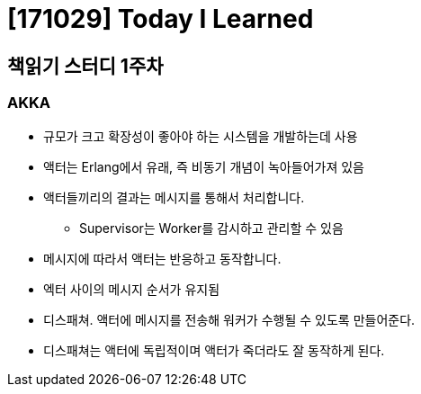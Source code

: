 # [171029] Today I Learned

## 책읽기 스터디 1주차

### AKKA

* 규모가 크고 확장성이 좋아야 하는 시스템을 개발하는데 사용
* 액터는 Erlang에서 유래, 즉 비동기 개념이 녹아들어가져 있음
* 액터들끼리의 결과는 메시지를 통해서 처리합니다.
** Supervisor는 Worker를 감시하고 관리할 수 있음
* 메시지에 따라서 액터는 반응하고 동작합니다.
* 엑터 사이의 메시지 순서가 유지됨
* 디스패쳐. 액터에 메시지를 전송해 워커가 수행될 수 있도록 만들어준다.
* 디스패쳐는 액터에 독립적이며 액터가 죽더라도 잘 동작하게 된다.
